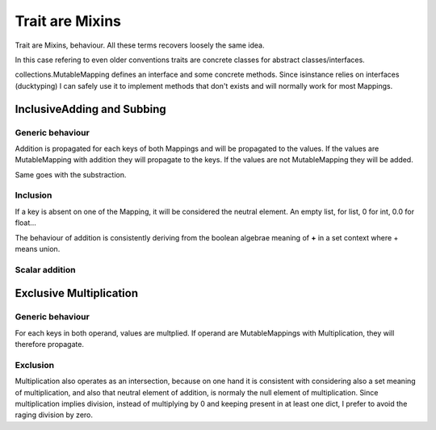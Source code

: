 Trait are Mixins
****************

Trait are Mixins, behaviour. All these terms recovers loosely the same idea.

In this case refering to even older conventions traits are concrete classes for abstract classes/interfaces. 

collections.MutableMapping defines an interface and some concrete methods. Since isinstance relies on interfaces (ducktyping) 
I can safely use it to implement methods that don't exists and will normally work for most Mappings. 

.. warning: Traits relies on copy, if ever you define a custom constructor, don't forget the `rule of three`_. 
   It also applies to python.


.. _rule of three: http://en.wikipedia.org/wiki/Rule_of_three_(C%2B%2B_programming)


InclusiveAdding and Subbing
===========================

Generic behaviour
-----------------

Addition is propagated for each keys of both Mappings and will be propagated to the values. 
If the values are MutableMapping with addition they will propagate to the keys.
If the values are not MutableMapping they will be added. 

.. warning: If your MutableMapping with Addition is made of MutableMapping without it, you'll be told
   that MutableMappings do not support Addition. To solve the problem use :ref:`bowyer`

Same goes with the substraction. 

Inclusion
---------

If a key is absent on one of the Mapping, it will be considered the neutral element. An empty list, for list, 0 for int, 0.0 for float...

The behaviour of addition is consistently deriving from the boolean algebrae meaning of **+** in a set context where + means union. 

Scalar addition
---------------



Exclusive Multiplication
========================

Generic behaviour
-----------------

For each keys in both operand, values are multplied. If operand are MutableMappings with Multiplication, they will therefore propagate. 

Exclusion
---------

Multiplication also operates as an intersection, because on one hand it is consistent with considering also a set meaning of multiplication, and
also that neutral element of addition, is normaly the null element of multiplication. Since multiplication implies division, instead of multiplying by 0
and keeping present in at least one dict, I prefer to avoid the raging division by zero. 




